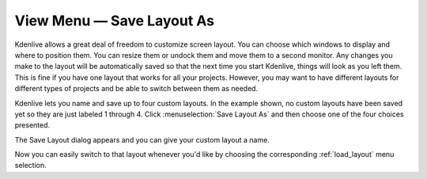 .. metadata-placeholder

   :authors: - Jack (https://userbase.kde.org/User:Jack)
             - Carl Schwan <carl@carlschwan.eu>

   :license: Creative Commons License SA 4.0

.. _save_layout_as:


View Menu — Save Layout As
==========================

.. contents::




Kdenlive allows a great deal of freedom to customize screen layout. You can choose which windows to display and where to position them.  You can resize them or undock them and move them to a second monitor.  Any changes you make to the layout will be automatically saved so that the next time you start Kdenlive, things will look as you left them.  This is fine if you have one layout that works for all your projects.  However, you may want to have different layouts for different types of projects and be able to switch between them as needed.  


.. image:: /images/kdenlive_view_menu_save_layout01.png
  :align: left
  :width: 290px

Kdenlive lets you name and save up to four custom layouts.   In the example shown, no custom layouts have been saved yet so they are just labeled 1 through 4.  Click :menuselection:`Save Layout As` and then choose one of the four choices presented.


.. image:: /images/kdenlive_view_menu_save_layout02.png
  :align: center
  :width: 190px

The Save Layout dialog appears and you can give your custom layout a name.


Now you can easily switch to that layout whenever you'd like by choosing the corresponding :ref:`load_layout` menu selection.


